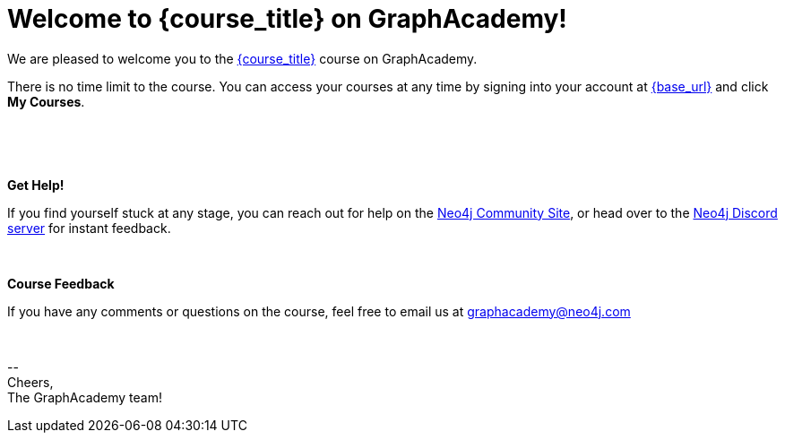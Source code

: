 // Attributes:
// - base_url
// - user_sub
// - user_createdAt
// - user_givenName
// - user_nickname
// - user_name
// - user_company
// - user_position
// - user_id
// - user_updatedAt
// - course_thumbnail
// - course_usecase
// - course_link
// - course_caption
// - course_id
// - course_title
// - course_slug
// - course_status
// - course_updatedAt
// - sandbox_sandboxId
// - sandbox_sandboxHashKey
// - sandbox_scheme
// - sandbox_boltPort
// - sandbox_host
// - sandbox_port
// - sandbox_ip
// - sandbox_username
// - sandbox_password
// - sandbox_usecase
// - sandbox_expires
= Welcome to {course_title} on GraphAcademy!

// Hi {user_name},

We are pleased to welcome you to the link:{base_url}{course_link}[{course_title}] course on GraphAcademy.

There is no time limit to the course.  You can access your courses at any time by signing into your account at link:{base_url}[{base_url}^] and click **My Courses**.

{nbsp} +


ifdef::sandbox_host[]
**Your Sandbox Instance**

As this is an interactive course, we have also created a new Sandbox instance on link:https://sandbox.neo4j.com[Neo4j Sandbox^].
Your Sandbox should be waiting for you on each lesson and will be ready when you see a `$neo4j` prompt but in some cases it may take a couple of minutes to be ready.


// ++++
// <div style="background: #edf7ff; padding: 4px 16px; margin: 0 -12px; color: #080f15; font-family: monospace">
// ++++

// Browser URL: https://{sandbox_host}/browser/ +
// ifdef::sandbox_boltPort[]
// // Bolt URL: {sandbox_scheme}://{sandbox_ip}:{sandbox_boltPort}
// Bolt URL: bolt://{sandbox_ip}:{sandbox_boltPort}
// endif::[]
// ifndef::sandbox_boltPort[]
// // Bolt URL: {sandbox_scheme}://{sandbox_host}:7687
// Bolt URL: bolt://{sandbox_host}:7687
// endif::[]

// // Username: {sandbox_username}
// // Password: {sandbox_password}

// ++++
// </div>
// ++++

You can obtain the connection details or access the Sandbox instance at any time by logging in to link:https://sandbox.neo4j.com[sandbox.neo4j.com^] with the same credentials.

This sandbox instance is completely free, but be aware, it will expire in 3 days if no further action is taken.
You can extend the sandbox for an additional 7 days.
If you have not completed the course and your sandbox has expired, we will automatically create a new one for you when you continue the course and it will be populated with the default data for the course.


If you have any problems with the Sandbox instance at any point, you can link:https://graphacademy.neo4j.com/faq/[check the FAQ's^].


endif::[]

{nbsp} +

**Get Help!**

If you find yourself stuck at any stage, you can reach out for help on the https://dev.neo4j.com/forum?ref=graphacademy[Neo4j Community Site], or head over to the https://dev.neo4j.com/chat[Neo4j Discord server] for instant feedback.

{nbsp} +


**Course Feedback**

If you have any comments or questions on the course, feel free to email us at mailto:graphacademy@neo4j.com[]

{nbsp} +

\-- +
Cheers, +
The GraphAcademy team!